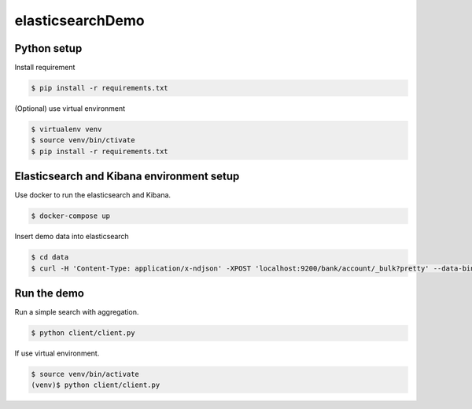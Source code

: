 elasticsearchDemo
=================

Python setup
------------

Install requirement

.. code-block:: bash

  $ pip install -r requirements.txt


(Optional) use virtual environment

.. code-block:: bash

  $ virtualenv venv
  $ source venv/bin/ctivate
  $ pip install -r requirements.txt

Elasticsearch and Kibana environment setup
------------------------------------------

Use docker to run the elasticsearch and Kibana.

.. code-block:: bash

  $ docker-compose up

Insert demo data into elasticsearch 

.. code-block:: bash

  $ cd data
  $ curl -H 'Content-Type: application/x-ndjson' -XPOST 'localhost:9200/bank/account/_bulk?pretty' --data-binary @accounts.json


Run the demo
------------

Run a simple search with aggregation.

.. code-block:: bash

  $ python client/client.py

If use virtual environment.

.. code-block:: bash
  
  $ source venv/bin/activate
  (venv)$ python client/client.py